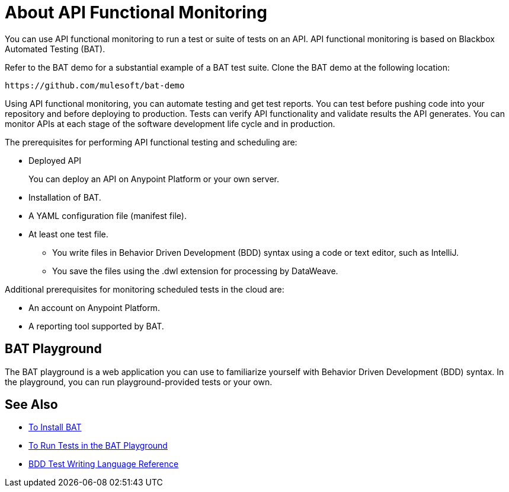 = About API Functional Monitoring

You can use API functional monitoring to run a test or suite of tests on an API. API functional monitoring is based on Blackbox Automated Testing (BAT). 

Refer to the BAT demo for a substantial example of a BAT test suite. Clone the BAT demo at the following location:

`+https://github.com/mulesoft/bat-demo+`

Using API functional monitoring, you can automate testing and get test reports. You can test before pushing code into your repository and before deploying to production. Tests can verify API functionality and validate results the API generates. You can monitor APIs at each stage of the software development life cycle and in production.

The prerequisites for performing API functional testing and scheduling are:

* Deployed API
+
You can deploy an API on Anypoint Platform or your own server. 
* Installation of BAT.
* A YAML configuration file (manifest file).
* At least one test file.
+
** You write files in Behavior Driven Development (BDD) syntax using a code or text editor, such as IntelliJ.
** You save the files using the .dwl extension for processing by DataWeave.

Additional prerequisites for monitoring scheduled tests in the cloud are:

* An account on Anypoint Platform.
* A reporting tool supported by BAT.

== BAT Playground

The BAT playground is a web application you can use to familiarize yourself with Behavior Driven Development (BDD) syntax. In the playground, you can run playground-provided tests or your own. 

== See Also

* link:/design-center/v/1.0/bat-install-task[To Install BAT]
* link:/design-center/v/1.0/bat-playground-task[To Run Tests in the BAT Playground]
* link:/design-center/v/1.0/bat-bdd-reference[BDD Test Writing Language Reference]
